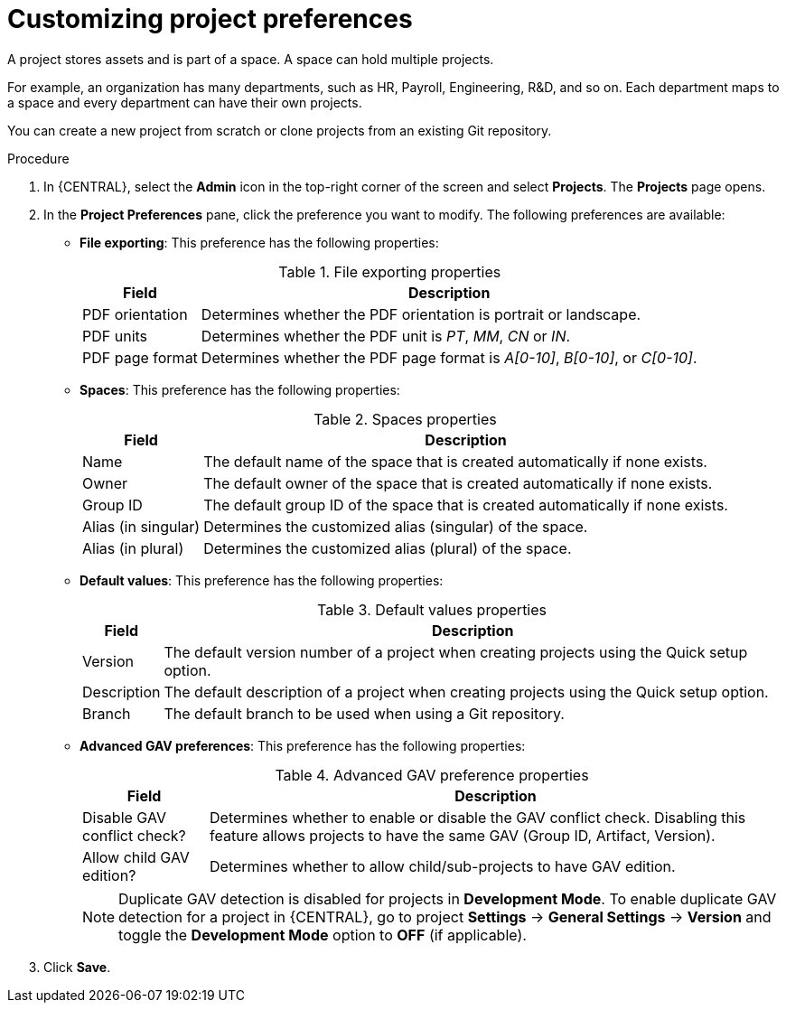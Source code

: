 [id='managing-business-central-project-preferences-proc']
= Customizing project preferences

A project stores assets and is part of a space. A space can hold multiple projects.

For example, an organization has many departments, such as HR, Payroll, Engineering, R&D, and so on. Each department maps to a space and every department can have their own projects.

You can create a new project from scratch or clone projects from an existing Git repository.

.Procedure
. In {CENTRAL}, select the *Admin* icon in the top-right corner of the screen and select *Projects*. The *Projects* page opens.
. In the *Project Preferences* pane, click the preference you want to modify. The following preferences are available:
+
* *File exporting*: This preference has the following properties:
+
[caption="Table 1. "]
.File exporting properties
[%header,cols=2]
[%autowidth]
|===
|Field |Description

|PDF orientation |Determines whether the PDF orientation is portrait or landscape.

|PDF units |Determines whether the PDF unit is _PT_, _MM_, _CN_ or _IN_.

|PDF page format |Determines whether the PDF page format is _A[0-10]_, _B[0-10]_, or _C[0-10]_.
|===
+
* *Spaces*: This preference has the following properties:
+
[caption="Table 2. "]
.Spaces properties
[%header,cols=2]
[%autowidth]
|===
|Field |Description

|Name |The default name of the space that is created automatically if none exists.

|Owner |The default owner of the space that is created automatically if none exists.

|Group ID |The default group ID of the space that is created automatically if none exists.

|Alias (in singular) |Determines the customized alias (singular) of the space.

|Alias (in plural) |Determines the customized alias (plural) of the space.
|===
+
* *Default values*: This preference has the following properties:
+
[caption="Table 3. "]
.Default values properties
[%header,cols=2]
[%autowidth]
|===
|Field |Description

|Version |The default version number of a project when creating projects using the Quick setup option.

|Description |The default description of a project when creating projects using the Quick setup option.

|Branch |The default branch to be used when using a Git repository.
|===
+
* *Advanced GAV preferences*: This preference has the following properties:
+
[caption="Table 4. "]
.Advanced GAV preference properties
[%header,cols=2]
[%autowidth]
|===
|Field |Description

|Disable GAV conflict check? |Determines whether to enable or disable the GAV conflict check. Disabling this feature allows projects to have the same GAV (Group ID, Artifact, Version).

|Allow child GAV edition? |Determines whether to allow child/sub-projects to have GAV edition.
|===
+
NOTE: Duplicate GAV detection is disabled for projects in *Development Mode*. To enable duplicate GAV detection for a project in {CENTRAL}, go to project *Settings* -> *General Settings* -> *Version* and toggle the *Development Mode* option to *OFF* (if applicable).
+
. Click *Save*.
